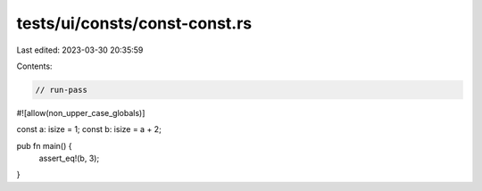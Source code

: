 tests/ui/consts/const-const.rs
==============================

Last edited: 2023-03-30 20:35:59

Contents:

.. code-block:: rs

    // run-pass
#![allow(non_upper_case_globals)]

const a: isize = 1;
const b: isize = a + 2;

pub fn main() {
    assert_eq!(b, 3);
}


